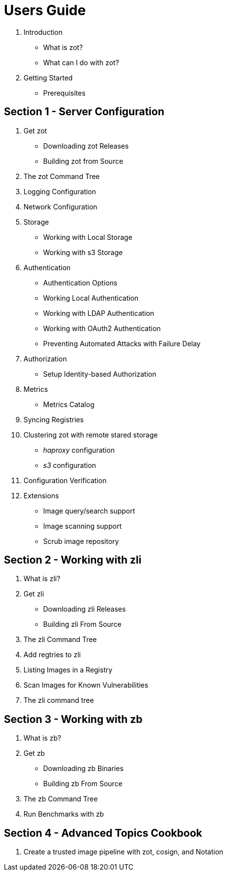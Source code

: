 = Users Guide

. Introduction
  * What is zot?
  * What can I do with zot?
. Getting Started
  * Prerequisites

== Section 1 - Server Configuration

. Get zot
  * Downloading zot Releases
  * Building zot from Source
. The zot Command Tree
. Logging Configuration
. Network Configuration
. Storage
  * Working with Local Storage
  * Working with s3 Storage
. Authentication
  * Authentication Options
  * Working Local Authentication
  * Working with LDAP Authentication
  * Working with OAuth2 Authentication
  * Preventing Automated Attacks with Failure Delay
. Authorization
  * Setup Identity-based Authorization
. Metrics
  * Metrics Catalog
. Syncing Registries
. Clustering zot with remote stared storage
  * _haproxy_ configuration
  * _s3_ configuration
. Configuration Verification
. Extensions
  * Image query/search support
  * Image scanning support
  * Scrub image repository


== Section 2 - Working with zli

. What is zli?
. Get zli
  * Downloading zli Releases
  * Building zli From Source
. The zli Command Tree
. Add regtries to zli
. Listing Images in a Registry
. Scan Images for Known Vulnerabilities
. The zli command tree

== Section 3 - Working with zb

. What is zb?
. Get zb
  * Downloading zb Binaries
  * Building zb From Source
. The zb Command Tree
. Run Benchmarks with zb

== Section 4 - Advanced Topics Cookbook

. Create a trusted image pipeline with zot, cosign, and Notation
